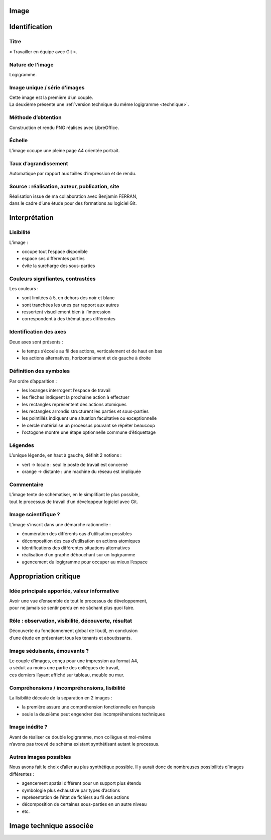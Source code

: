 Image
=====

.. image:: image.png

Identification
==============

Titre
-----

« Travailler en équipe avec Git ».

Nature de l’image
-----------------

Logigramme.

Image unique / série d’images
-----------------------------

| Cette image est la première d’un couple.
| La deuxième présente une :ref:`version technique du même logigramme <technique>`.

Méthode d’obtention
-------------------

Construction et rendu PNG réalisés avec LibreOffice.

Échelle
-------

L’image occupe une pleine page A4 orientée portrait.

Taux d’agrandissement
---------------------

Automatique par rapport aux tailles d’impression et de rendu.

Source : réalisation, auteur, publication, site
-----------------------------------------------

| Réalisation issue de ma collaboration avec Benjamin FERRAN,
| dans le cadre d’une étude pour des formations au logiciel Git.

Interprétation
==============

Lisibilité
----------

L’image :

* occupe tout l’espace disponible
* espace ses différentes parties
* évite la surcharge des sous-parties

Couleurs signifiantes, contrastées
----------------------------------

Les couleurs :

* sont limitées à 5, en dehors des noir et blanc
* sont tranchées les unes par rapport aux autres
* ressortent visuellement bien à l’impression
* correspondent à des thématiques différentes

Identification des axes
-----------------------

Deux axes sont présents :

* le temps s’écoule au fil des actions, verticalement et de haut en bas
* les actions alternatives, horizontalement et de gauche à droite

Définition des symboles
-----------------------

Par ordre d’apparition :

* les losanges interrogent l’espace de travail
* les flèches indiquent la prochaine action à effectuer
* les rectangles représentent des actions atomiques
* les rectangles arrondis structurent les parties et sous-parties
* les pointillés indiquent une situation facultative ou exceptionnelle
* le cercle matérialise un processus pouvant se répéter beaucoup
* l’octogone montre une étape optionnelle commune d’étiquettage

Légendes
--------

L’unique légende, en haut à gauche, définit 2 notions :

* vert → locale : seul le poste de travail est concerné
* orange → distante : une machine du réseau est impliquée

Commentaire
-----------

| L’image tente de schématiser, en le simplifiant le plus possible,
| tout le processus de travail d’un développeur logiciel avec Git.

Image scientifique ?
--------------------

L’image s’inscrit dans une démarche rationnelle :

* énumération des différents cas d’utilisation possibles
* décomposition des cas d’utilisation en actions atomiques
* identifications des différentes situations alternatives
* réalisation d’un graphe débouchant sur un logigramme
* agencement du logigramme pour occuper au mieux l’espace

Appropriation critique
======================

Idée principale apportée, valeur informative
--------------------------------------------

| Avoir une vue d’ensemble de tout le processus de développement,
| pour ne jamais se sentir perdu en ne sâchant plus quoi faire.

Rôle : observation, visibilité, découverte, résultat
----------------------------------------------------

| Découverte du fonctionnement global de l’outil, en conclusion
| d’une étude en présentant tous les tenants et aboutissants.

Image séduisante, émouvante ?
-----------------------------

| Le couple d’images, conçu pour une impression au format A4,
| a séduit au moins une partie des collègues de travail,
| ces derniers l’ayant affiché sur tableau, meuble ou mur.

Compréhensions / incompréhensions, lisibilité
---------------------------------------------

La lisibilité découle de la séparation en 2 images :

* la première assure une compréhension fonctionnelle en français
* seule la deuxième peut engendrer des incompréhensions techniques

Image inédite ?
---------------

| Avant de réaliser ce double logigramme, mon collègue et moi-même
| n’avons pas trouvé de schéma existant synthétisant autant le processus.

Autres images possibles
-----------------------

Nous avons fait le choix d’aller au plus synthétique possible.
Il y aurait donc de nombreuses possibilités d’images différentes :

* agencement spatial différent pour un support plus étendu
* symbologie plus exhaustive par types d’actions
* représentation de l’état de fichiers au fil des actions
* décomposition de certaines sous-parties en un autre niveau
* etc.

.. _technique:

Image technique associée
========================

.. image:: technique.png

